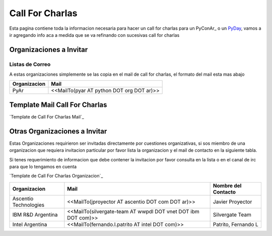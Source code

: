 
Call For Charlas
================

Esta pagina contiene toda la informacion necesaria para hacer un call for charlas para un PyConAr_ o un PyDay_, vamos a ir agregando info aca a medida que se va refinando con sucesivas call for charlas

Organizaciones a Invitar
------------------------

Listas de Correo
~~~~~~~~~~~~~~~~

A estas organizaciones simplemente se las copia en el mail de call for charlas, el formato del mail esta mas abajo


.. csv-table::
    :header: Organizacion,Mail

    PyAr,<<MailTo(pyar AT python DOT org DOT ar)>>

Template Mail Call For Charlas
------------------------------

`Template de Call For Charlas Mail`_

Otras Organizaciones a Invitar
------------------------------

Estas Organizaciones requirieron ser invitadas directamente por cuestiones organizativas, si sos miembro de una organizacion que requiera invitacion particular por favor lista la organizacion y el mail de contacto en la siguiente tabla.

Si tenes requerimiento de informacion que debe contener la invitacion por favor consulta en la lista o en el canal de irc para que lo tengamos en cuenta

`Template de Call For Charlas Organizacion`_

.. csv-table::
	:header: Organizacion,Mail,Nombre del Contacto

	Ascentio Technologies,<<MailTo(jproyector AT ascentio DOT com DOT ar)>>,Javier Proyector
	IBM R&D Argentina,<<MailTo(silvergate-team AT wwpdl DOT vnet DOT ibm DOT com)>>,Silvergate Team
	Intel Argentina,<<MailTo(fernando.l.patrito AT intel DOT com)>>,"Patrito, Fernando L"

.. _pyday: /pyday
